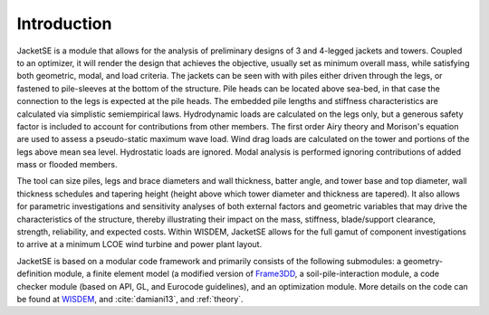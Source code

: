 Introduction
------------
.. bibliography:: references.bib

JacketSE is a module that allows for the analysis of preliminary designs of 3 and 4-legged jackets and towers.
Coupled to an optimizer, it will render the design that achieves the objective, usually set as minimum overall mass, while satisfying both geometric, modal, and load criteria.
The jackets can be seen with with piles either driven through the legs, or fastened to pile-sleeves at the bottom of the structure.
Pile heads can be located above sea-bed, in that case the connection to the legs is expected at the pile heads.
The embedded pile lengths and stiffness characteristics are calculated via simplistic semiempirical laws.
Hydrodynamic loads are calculated on the legs only, but a generous safety factor is included to account for contributions from other members.
The first order Airy theory and Morison's equation are used to assess a pseudo-static maximum wave load.
Wind drag loads are calculated on the tower and portions of the legs above mean sea level.
Hydrostatic loads are ignored.
Modal analysis is performed ignoring contributions of added mass or flooded members.

The tool can size piles, legs and brace diameters and wall thickness, batter angle, and tower base and top diameter, wall thickness schedules and tapering height (height above which tower diameter and thickness are tapered).
It also allows for parametric investigations and sensitivity analyses of both external factors and geometric variables that may drive the characteristics of the structure, thereby illustrating their impact on the mass, stiffness, blade/support clearance, strength, reliability, and expected costs.
Within WISDEM, JacketSE allows for the full gamut of component investigations to arrive at a minimum LCOE wind turbine and power plant layout.

JacketSE is based on a modular code framework and primarily consists of the following submodules: a geometry-definition module,
a finite element model (a modified version of `Frame3DD <https://frame3dd.sourceforge.net/>`_, a soil-pile-interaction module, a code checker module (based on API, GL, and Eurocode guidelines), and an optimization module.
More details on the code can be found at `WISDEM <https://github.com/WISDEM/>`_, and :cite:`damiani13`, and :ref:`theory`.
